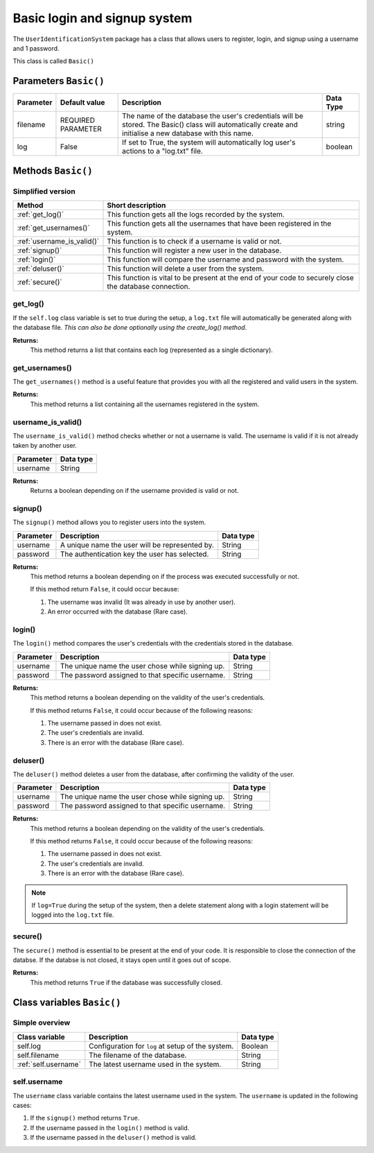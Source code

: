 Basic login and signup system
=============================
The ``UserIdentificationSystem`` package has a class that allows users
to register, login, and signup using a username and 1 password.

This class is called ``Basic()``

Parameters ``Basic()``
----------------------
+------------+---------------------+------------------------------------------------------------------------------------------------------------------------------------------------------------+------------+
| Parameter  | Default value       | Description                                                                                                                                                | Data Type  |
+============+=====================+============================================================================================================================================================+============+
| filename   | REQUIRED PARAMETER  | The name of the database the user's credentials will be stored. The Basic() class will automatically create and initialise a new database with this name.  | string     |
+------------+---------------------+------------------------------------------------------------------------------------------------------------------------------------------------------------+------------+
| log        | False               | If set to True, the system will automatically log user's actions to a "log.txt" file.                                                                      | boolean    |
+------------+---------------------+------------------------------------------------------------------------------------------------------------------------------------------------------------+------------+

Methods ``Basic()``
-------------------
Simplified version
******************

+-----------------------------+----------------------------------------------------------------------------------------------------------+
| Method                      | Short description                                                                                        |
+=============================+==========================================================================================================+
| :ref:`get_log()`            | This function gets all the logs recorded by the system.                                                  |
+-----------------------------+----------------------------------------------------------------------------------------------------------+
| :ref:`get_usernames()`      | This function gets all the usernames that have been registered in the system.                            |
+-----------------------------+----------------------------------------------------------------------------------------------------------+
| :ref:`username_is_valid()`  | This function is to check if a username is valid or not.                                                 |
+-----------------------------+----------------------------------------------------------------------------------------------------------+
| :ref:`signup()`             | This function will register a new user in the database.                                                  |
+-----------------------------+----------------------------------------------------------------------------------------------------------+
| :ref:`login()`              | This function will compare the username and password with the system.                                    |
+-----------------------------+----------------------------------------------------------------------------------------------------------+
| :ref:`deluser()`            | This function will delete a user from the system.                                                        |
+-----------------------------+----------------------------------------------------------------------------------------------------------+
| :ref:`secure()`             | This function is vital to be present at the end of your code to securely close the database connection.  |
+-----------------------------+----------------------------------------------------------------------------------------------------------+

.. _get-log-ref:

get_log()
*********
If the ``self.log`` class variable is set to true during the setup, a ``log.txt`` file will
automatically be generated along with the database file. *This can also be done optionally
using the create_log() method*.

**Returns:**
   This method returns a list that contains each log (represented as a single dictionary).

.. code-block:: python
   :linenos:

   controller = Basic("mydatabase.db", log=True) # Log must be True
   logs = controller.get_log() # Returns the logs from the log file.

.. _get-useranmes-ref:

get_usernames()
***************
The ``get_usernames()`` method is a useful feature that provides you with all the registered
and valid users in the system.

**Returns:**
   This method returns a list containing all the usernames registered in the system.

.. code-block:: python
   :linenos:

   controller = Basic("mydatabase.db")
   log = controller.get_usernames() # Returns a list with all the registered usernames.

.. _username-is-valid-ref:

username_is_valid()
*******************
The ``username_is_valid()`` method checks whether or not a username is valid. The username is
valid if it is not already taken by another user.

+------------+------------+
| Parameter  | Data type  |
+============+============+
| username   | String     |
+------------+------------+

**Returns:**
   Returns a boolean depending on if the username provided is valid or not.

.. code-block:: python
   :linenos:

   controller = Basic("mydatabase.db")

   # Returns a boolean depending on if the username is valid or not.
   log = controller.username_is_valid("uis learner")

.. _signup-ref:

signup()
********
The ``signup()`` method allows you to register users into the system.

+------------+-------------------------------------------------+------------+
| Parameter  | Description                                     | Data type  |
+============+=================================================+============+
| username   | A unique name the user will be represented by.  | String     |
+------------+-------------------------------------------------+------------+
| password   | The authentication key the user has selected.   | String     |
+------------+-------------------------------------------------+------------+

**Returns:**
   This method returns a boolean depending on if the process was executed successfully or not.

   If this method return ``False``, it could occur because:

   #. The username was invalid (It was already in use by another user).
   #. An error occurred with the database (Rare case).

.. code-block:: python
   :linenos:

   controller = Basic("mydatabase.db", log=True) # Log is optional

   # If log is set to True...
   # ...it will automatically log a signup statement (both if it failed or if it was successful.
   success = controller.signup("uis learner", "password123") # Will return True if process was successful

.. _login-ref:

login()
*******
The ``login()`` method compares the user's credentials with the credentials stored in the database.

+------------+---------------------------------------------------+------------+
| Parameter  | Description                                       | Data type  |
+============+===================================================+============+
| username   | The unique name the user chose while signing up.  | String     |
+------------+---------------------------------------------------+------------+
| password   | The password assigned to that specific username.  | String     |
+------------+---------------------------------------------------+------------+

**Returns:**
   This method returns a boolean depending on the validity of the user's credentials.

   If this method returns ``False``, it could occur because of the following reasons:

   1. The username passed in does not exist.
   2. The user's credentials are invalid.
   3. There is an error with the database (Rare case).

.. code-block:: python
   :linenos:

   controller = Basic("mydatabase.db", log=True) # Log is optional

   # If log is set to True...
   # ...it will automatically log a login statement (both if it failed or if it was successful.
   success = controller.login("uis_learner", "password123")

.. _deluser-ref:

deluser()
*********
The ``deluser()`` method deletes a user from the database, after confirming the validity of the user.

+------------+---------------------------------------------------+------------+
| Parameter  | Description                                       | Data type  |
+============+===================================================+============+
| username   | The unique name the user chose while signing up.  | String     |
+------------+---------------------------------------------------+------------+
| password   | The password assigned to that specific username.  | String     |
+------------+---------------------------------------------------+------------+

**Returns:**
   This method returns a boolean depending on the validity of the user's credentials.

   If this method returns ``False``, it could occur because of the following reasons:

   1. The username passed in does not exist.
   2. The user's credentials are invalid.
   3. There is an error with the database (Rare case).

.. note:: If ``log=True`` during the setup of the system, then a delete statement along with a login statement will be logged into the ``log.txt`` file.

.. code-block:: python
   :linenos:

   controller = Basic("mydatabase.md", log=True) # Log is optional
   success = controller.deluser("uis learner", "password123")

.. _secure-ref:

secure()
********
The ``secure()`` method is essential to be present at the end of your code. It is responsible to close the
connection of the databse. If the databse is not closed, it stays open until it goes out of scope.

**Returns:**
   This method returns ``True`` if the database was successfully closed.

.. code-block:: python
   :linenos:

   controller = Basic("mydatabase.db") # This method does not log
   # login(), signup(), deluser(), get_usernames(), username_is_valid()...
   # ...can be called here.
   controller.secure()

Class variables ``Basic()``
---------------------------
Simple overview
***************

+------------------------+----------------------------------------------------+------------+
| Class variable         | Description                                        | Data type  |
+========================+====================================================+============+
| self.log               | Configuration for ``log`` at setup of the system.  | Boolean    |
+------------------------+----------------------------------------------------+------------+
| self.filename          | The filename of the database.                      | String     |
+------------------------+----------------------------------------------------+------------+
| :ref:`self.username`   | The latest username used in the system.            | String     |
+------------------------+----------------------------------------------------+------------+

.. _self.username-ref:

self.username
*************
The ``username`` class variable contains the latest username used in the system.
The ``username`` is updated in the following cases:

1. If the ``signup()`` method returns ``True``.
2. If the username passed in the ``login()`` method is valid.
3. If the username passed in the ``deluser()`` method is valid.
